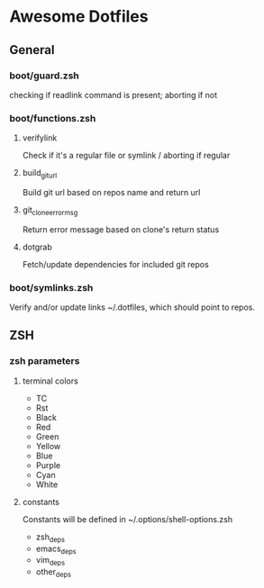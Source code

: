 * Awesome Dotfiles

** General

*** boot/guard.zsh
checking if readlink command is present; aborting if not

*** boot/functions.zsh
**** verifylink 
Check if it's a regular file or symlink / aborting if regular
**** build_git_url 
Build git url based on repos name and return url
**** git_clone_error_msg
Return error message based on clone's return status
**** dotgrab
Fetch/update dependencies for included git repos

*** boot/symlinks.zsh
Verify and/or update links ~/.dotfiles, which should point to repos.

** ZSH
*** zsh parameters
**** terminal colors
- TC
- Rst
- Black
- Red
- Green
- Yellow
- Blue
- Purple
- Cyan
- White

**** constants
Constants will be defined in ~/.options/shell-options.zsh

- zsh_deps
- emacs_deps
- vim_deps
- other_deps

 